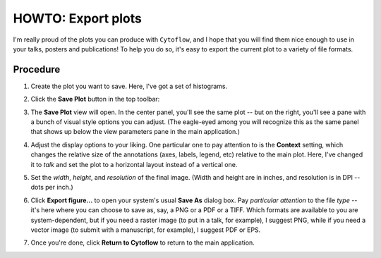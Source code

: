 .. _user_export:


HOWTO: Export plots
===================

I'm really proud of the plots you can produce with ``Cytoflow``, and I hope
that you will find them nice enough to use in your talks, posters and
publications!  To help you do so, it's easy to export the current plot to
a variety of file formats.

Procedure
---------

#. Create the plot you want to save.  Here, I've got a set of histograms.

   .. image:: images/export1.png
   
#. Click the **Save Plot** button in the top toolbar: |EXPORT|

#. The **Save Plot** view will open.  In the center panel, you'll see the same
   plot -- but on the right, you'll see a pane with a bunch of visual style
   options you can adjust.  (The eagle-eyed among you will recognize this as
   the same panel that shows up below the view parameters pane in the main
   application.)
   
   .. image:: images/export3.png
   
#. Adjust the display options to your liking.  One particular one to pay
   attention to is the **Context** setting, which changes the relative size of
   the annotations (axes, labels, legend, etc) relative to the main plot.
   Here, I've changed it to *talk* and set the plot to a horizontal layout
   instead of a vertical one.
   
   .. image:: images/export4.png
   
#. Set the *width*, *height*, and *resolution* of the final image.  (Width
   and height are in inches, and resolution is in DPI -- dots per inch.)
   
   .. image:: images/export5.png
   
#. Click **Export figure...** to open your system's usual **Save As**
   dialog box.  Pay *particular attention* to the file *type* -- it's
   here where you can choose to save as, say, a PNG or a PDF or a TIFF.
   Which formats are available to you are system-dependent, but if you
   need a raster image (to put in a talk, for example), I suggest PNG,
   while if you need a vector image (to submit with a manuscript, for
   example), I suggest PDF or EPS.
   
#. Once you're done, click **Return to Cytoflow** to return to the main
   application.

.. |EXPORT| image:: images/export2.png
